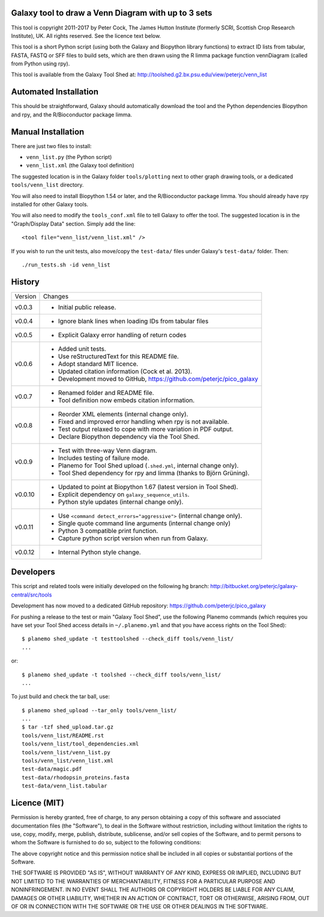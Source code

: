 Galaxy tool to draw a Venn Diagram with up to 3 sets
====================================================

This tool is copyright 2011-2017 by Peter Cock, The James Hutton Institute
(formerly SCRI, Scottish Crop Research Institute), UK. All rights reserved.
See the licence text below.

This tool is a short Python script (using both the Galaxy and Biopython library
functions) to extract ID lists from tabular, FASTA, FASTQ or SFF files to build
sets, which are then drawn using the R limma package function vennDiagram
(called from Python using rpy).

This tool is available from the Galaxy Tool Shed at:
http://toolshed.g2.bx.psu.edu/view/peterjc/venn_list


Automated Installation
======================

This should be straightforward, Galaxy should automatically download the tool
and the Python dependencies Biopython and rpy, and the R/Bioconductor package
limma.


Manual Installation
===================

There are just two files to install:

* ``venn_list.py`` (the Python script)
* ``venn_list.xml`` (the Galaxy tool definition)

The suggested location is in the Galaxy folder ``tools/plotting`` next to other
graph drawing tools, or a dedicated ``tools/venn_list`` directory.

You will also need to install Biopython 1.54 or later, and the R/Bioconductor
package limma. You should already have rpy installed for other Galaxy tools.

You will also need to modify the ``tools_conf.xml`` file to tell Galaxy to offer the
tool. The suggested location is in the "Graph/Display Data" section. Simply add
the line::

  <tool file="venn_list/venn_list.xml" />

If you wish to run the unit tests, also move/copy the ``test-data/`` files
under Galaxy's ``test-data/`` folder. Then::

    ./run_tests.sh -id venn_list


History
=======

======= ======================================================================
Version Changes
------- ----------------------------------------------------------------------
v0.0.3  - Initial public release.
v0.0.4  - Ignore blank lines when loading IDs from tabular files
v0.0.5  - Explicit Galaxy error handling of return codes
v0.0.6  - Added unit tests.
        - Use reStructuredText for this README file.
        - Adopt standard MIT licence.
        - Updated citation information (Cock et al. 2013).
        - Development moved to GitHub, https://github.com/peterjc/pico_galaxy
v0.0.7  - Renamed folder and README file.
        - Tool definition now embeds citation information.
v0.0.8  - Reorder XML elements (internal change only).
        - Fixed and improved error handling when rpy is not available.
        - Test output relaxed to cope with more variation in PDF output.
        - Declare Biopython dependency via the Tool Shed.
v0.0.9  - Test with three-way Venn diagram.
        - Includes testing of failure mode.
        - Planemo for Tool Shed upload (``.shed.yml``, internal change only).
        - Tool Shed dependency for rpy and limma (thanks to Björn Grüning).
v0.0.10 - Updated to point at Biopython 1.67 (latest version in Tool Shed).
        - Explicit dependency on ``galaxy_sequence_utils``.
        - Python style updates (internal change only).
v0.0.11 - Use ``<command detect_errors="aggressive">`` (internal change only).
        - Single quote command line arguments (internal change only)
        - Python 3 compatible print function.
        - Capture python script version when run from Galaxy.
v0.0.12 - Internal Python style change.
======= ======================================================================


Developers
==========

This script and related tools were initially developed on the following hg branch:
http://bitbucket.org/peterjc/galaxy-central/src/tools

Development has now moved to a dedicated GitHub repository:
https://github.com/peterjc/pico_galaxy

For pushing a release to the test or main "Galaxy Tool Shed", use the following
Planemo commands (which requires you have set your Tool Shed access details in
``~/.planemo.yml`` and that you have access rights on the Tool Shed)::

    $ planemo shed_update -t testtoolshed --check_diff tools/venn_list/
    ...

or::

    $ planemo shed_update -t toolshed --check_diff tools/venn_list/
    ...

To just build and check the tar ball, use::

    $ planemo shed_upload --tar_only tools/venn_list/
    ...
    $ tar -tzf shed_upload.tar.gz 
    tools/venn_list/README.rst
    tools/venn_list/tool_dependencies.xml
    tools/venn_list/venn_list.py
    tools/venn_list/venn_list.xml
    test-data/magic.pdf
    test-data/rhodopsin_proteins.fasta
    test-data/venn_list.tabular


Licence (MIT)
=============

Permission is hereby granted, free of charge, to any person obtaining a copy
of this software and associated documentation files (the "Software"), to deal
in the Software without restriction, including without limitation the rights
to use, copy, modify, merge, publish, distribute, sublicense, and/or sell
copies of the Software, and to permit persons to whom the Software is
furnished to do so, subject to the following conditions:

The above copyright notice and this permission notice shall be included in
all copies or substantial portions of the Software.

THE SOFTWARE IS PROVIDED "AS IS", WITHOUT WARRANTY OF ANY KIND, EXPRESS OR
IMPLIED, INCLUDING BUT NOT LIMITED TO THE WARRANTIES OF MERCHANTABILITY,
FITNESS FOR A PARTICULAR PURPOSE AND NONINFRINGEMENT. IN NO EVENT SHALL THE
AUTHORS OR COPYRIGHT HOLDERS BE LIABLE FOR ANY CLAIM, DAMAGES OR OTHER
LIABILITY, WHETHER IN AN ACTION OF CONTRACT, TORT OR OTHERWISE, ARISING FROM,
OUT OF OR IN CONNECTION WITH THE SOFTWARE OR THE USE OR OTHER DEALINGS IN
THE SOFTWARE.
